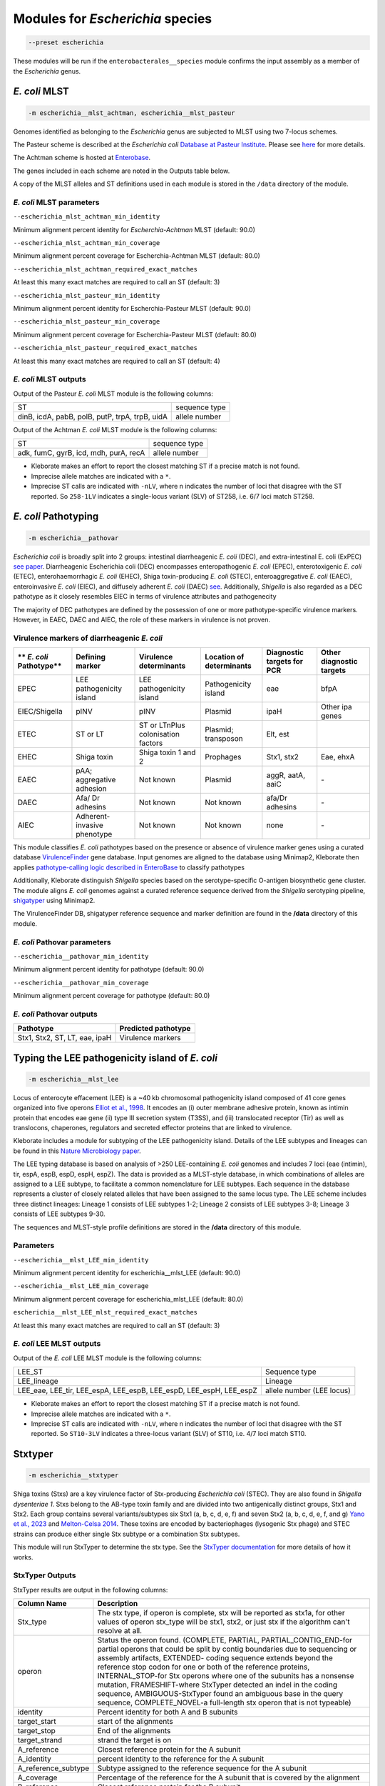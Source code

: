 
****************************************************
Modules for *Escherichia* species
****************************************************


.. code-block:: Python

   --preset escherichia

These modules will be run if the ``enterobacterales__species``\   module confirms the input assembly as a member of the *Escherichia* genus. 

.. _escherichia__mlst_achtman:

.. _escherichia__mlst_pasteur:

*E. coli* MLST
------------

.. code-block:: Python

   -m escherichia__mlst_achtman, escherichia__mlst_pasteur

Genomes identified as belonging to the *Escherichia* genus are subjected to MLST using two 7-locus schemes.

The Pasteur scheme is described at the *Escherichia coli* `Database at Pasteur Institute <https://bigsdb.pasteur.fr/ecoli/>`_. Please see `here <https://bigsdb.pasteur.fr/ecoli/references/>`_ for more details.

The Achtman scheme is hosted at `\Enterobase <https://enterobase.warwick.ac.uk/>`_.

The genes included in each scheme are noted in the Outputs table below.

A copy of the MLST alleles and ST definitions used in each module is stored in the ``/data``  directory of the module.


*E. coli* MLST parameters
+++++++++++++++++++++++++++

``--escherichia_mlst_achtman_min_identity`` 

Minimum alignment percent identity for *Escherchia-Achtman* MLST (default: 90.0)

``--escherichia_mlst_achtman_min_coverage`` 

Minimum alignment percent coverage for Escherchia-Achtman MLST (default: 80.0)

``--escherichia_mlst_achtman_required_exact_matches`` 

At least this many exact matches are required to call an ST (default: 3)

``--escherichia_mlst_pasteur_min_identity`` 

Minimum alignment percent identity for Escherchia-Pasteur MLST (default: 90.0)

``--escherichia_mlst_pasteur_min_coverage`` 

Minimum alignment percent coverage for Escherchia-Pasteur MLST (default: 80.0)

``--escherichia_mlst_pasteur_required_exact_matches`` 

At least this many exact matches are required to call an ST (default: 4)

*E. coli* MLST outputs
++++++++++++++++++++++

Output of the Pasteur *E. coli* MLST module is the following columns:

.. list-table::

   * - ST
     - sequence type

   * - dinB, icdA, pabB, polB, putP, trpA, trpB, uidA
     - allele number

Output of the Achtman *E. coli* MLST module is the following columns:

.. list-table::

   * - ST
     - sequence type

   * - adk, fumC, gyrB, icd, mdh, purA, recA
     - allele number

* Kleborate makes an effort to report the closest matching ST if a precise match is not found.
* Imprecise allele matches are indicated with a ``*``.
* Imprecise ST calls are indicated with ``-nLV``\ , where n indicates the number of loci that disagree with the ST reported. So ``258-1LV`` indicates a single-locus variant (SLV) of ST258, i.e. 6/7 loci match ST258.


.. _escherichia__pathovar:

*E. coli* Pathotyping
---------------------

.. code-block:: Python

   -m escherichia__pathovar

*Escherichia coli* is broadly split into 2 groups: intestinal diarrheagenic *E. coli* (DEC), and extra-intestinal E. coli (ExPEC) `see paper <https://pmc.ncbi.nlm.nih.gov/articles/PMC5156508/>`_. Diarrheagenic Escherichia coli (DEC) encompasses enteropathogenic *E. coli* (EPEC), enterotoxigenic *E. coli* (ETEC), enterohaemorrhagic *E. coli* (EHEC), Shiga toxin-producing *E. coli* (STEC), enteroaggregative *E. coli* (EAEC), enteroinvasive *E. coli* (EIEC), and diffusely adherent *E. coli* (DAEC) `see <https://doi.org/10.3389/fcimb.2016.00141/>`_. Additionally, *Shigella* is also regarded as a DEC pathotype as it closely resembles EIEC in terms of virulence attributes and pathogenecity

The majority of DEC pathotypes are defined by the possession of one or more pathotype-specific virulence markers. However, in EAEC, DAEC and AIEC, the role of these markers in virulence is not proven. 

Virulence markers of diarrheagenic *E. coli* 
++++++++++++++++++++++++++++++++++++++++++++++

.. list-table:: 
   :header-rows: 1

   * - ** *E. coli* Pathotype**
     - **Defining marker**
     - **Virulence determinants**
     - **Location of determinants**
     - **Diagnostic targets for PCR**
     - **Other diagnostic targets**

   * - EPEC
     - LEE pathogenicity island
     - LEE pathogenicity island
     - Pathogenicity island
     - eae
     - bfpA

   * - EIEC/Shigella
     - pINV
     - pINV
     - Plasmid
     - ipaH
     - Other ipa genes

   * - ETEC
     - ST or LT
     - ST or LT\nPlus colonisation factors
     - Plasmid; transposon
     - Elt, est
     - 

   * - EHEC
     - Shiga toxin
     - Shiga toxin 1 and 2
     - Prophages
     - Stx1, stx2
     - Eae, ehxA

   * - EAEC
     - pAA; aggregative adhesion
     - Not known
     - Plasmid
     - aggR, aatA, aaiC
     - `-`

   * - DAEC
     - Afa/ Dr adhesins
     - Not known
     - Not known
     - afa/Dr adhesins
     - `-`

   * - AIEC
     - Adherent-invasive phenotype
     - Not known
     - Not known
     - none
     - `-`



This module classifies *E. coli* pathotypes based on the presence or absence of virulence marker genes using a curated database `VirulenceFinder <http://www.genomicepidemiology.org/>`_ gene database.  Input genomes are aligned to the database using Minimap2, Kleborate then applies `pathotype-calling logic described in EnteroBase <https://enterobase.readthedocs.io/en/latest/pipelines/backend-pipeline-phylotypes.html?highlight=pathovar/>`_ to classify pathotypes

Additionally, Kleborate distinguish *Shigella* species based on the serotype-specific O-antigen biosynthetic gene cluster. The module aligns *E. coli* genomes against a curated reference sequence derived from the *Shigella* serotyping pipeline, `shigatyper <https://github.com/CFSAN-Biostatistics/shigatyper>`_ using Minimap2.

The VirulenceFinder DB, shigatyper reference sequence and marker definition are found in the **/data**  directory of this module.


*E. coli* Pathovar parameters
++++++++++++++++++++++++++++++++++

 
``--escherichia__pathovar_min_identity``

Minimum alignment percent identity for pathotype (default: 90.0)

``--escherichia__pathovar_min_coverage``

Minimum alignment percent coverage for pathotype (default: 80.0)


*E. coli* Pathovar outputs
++++++++++++++++++++++++++++

.. list-table:: 
   :header-rows: 1

   * - Pathotype
     - Predicted pathotype

   * - Stx1, Stx2, ST, LT, eae, ipaH
     - Virulence markers


.. _escherichia__mlst_lee:

Typing the LEE pathogenicity island of *E. coli*
----------------------------------------------

.. code-block:: Python

   -m escherichia__mlst_lee

Locus of enterocyte effacement (LEE) is a ~40 kb chromosomal pathogenicity island composed of 41 core genes organized into five operons  `Elliot et al., 1998 <https://onlinelibrary.wiley.com/doi/10.1046/j.1365-2958.1998.00783.x>`_. It encodes an (i) outer membrane adhesive protein, known as intimin protein that encodes eae gene (ii) type III secretion system (T3SS), and (iii) translocated receptor (Tir) as well as translocons, chaperones, regulators and secreted effector proteins that are linked to virulence.

Kleborate includes a module for subtyping of the LEE pathogenicity island. Details of the LEE subtypes and lineages can be found in this `Nature Microbiology paper <https://www.nature.com/articles/nmicrobiol201510>`_.

The LEE typing database is based on analysis of >250 LEE-containing *E. coli* genomes and includes 7 loci (eae (intimin), tir, espA, espB, espD, espH, espZ). The data is provided as a MLST-style database, in which combinations of alleles are assigned to a LEE subtype, to facilitate a common nomenclature for LEE subtypes. Each sequence in the database represents a cluster of closely related alleles that have been assigned to the same locus type. The LEE scheme includes three distinct lineages: Lineage 1 consists of LEE subtypes 1-2; Lineage 2 consists of LEE subtypes 3-8; Lineage 3 consists of LEE subtypes 9-30.

The sequences and  MLST-style profile definitions are stored in the **/data**  directory of this module.


Parameters
++++++++++

``--escherichia__mlst_LEE_min_identity``

Minimum alignment percent identity for escherichia__mlst_LEE (default: 90.0)

``--escherichia__mlst_LEE_min_coverage``

Minimum alignment percent coverage for escherichia_mlst_LEE (default: 80.0)

``escherichia__mlst_LEE_mlst_required_exact_matches``

At least this many exact matches are required to call an ST (default: 3)


*E. coli*  LEE MLST outputs
++++++++++++++++++++++++++++

Output of the *E. coli* LEE MLST module is the following columns:


.. list-table::

   * - LEE_ST
     - Sequence type

   * - LEE_lineage
     - Lineage

   * - LEE_eae, LEE_tir, LEE_espA, LEE_espB, LEE_espD, LEE_espH, LEE_espZ

     - allele number (LEE locus)


* Kleborate makes an effort to report the closest matching ST if a precise match is not found.
* Imprecise allele matches are indicated with a ``*``.
* Imprecise ST calls are indicated with ``-nLV``\ , where n indicates the number of loci that disagree with the ST reported. So ``ST10-3LV`` indicates a three-locus variant (SLV) of ST10, i.e. 4/7 loci match ST10.


.. _escherichia__stxtyper:


Stxtyper
-----------

.. code-block:: Python

   -m escherichia__stxtyper

Shiga toxins (Stxs) are a key virulence factor of Stx-producing *Escherichia coli* (STEC). They are also found in *Shigella dysenteriae 1*. Stxs belong to the AB-type toxin family and are divided into two antigenically distinct groups, Stx1 and Stx2. Each group contains several variants/subtypes six Stx1 (a, b, c, d, e, f) and seven Stx2 (a, b, c, d, e, f, and g) `Yano et al., 2023 <https://www.nature.com/articles/s41598-023-32111-8>`_ and `Melton-Celsa 2014 <https://pmc.ncbi.nlm.nih.gov/articles/PMC4270005/>`_. These toxins are encoded by bacteriophages (lysogenic Stx phage) and STEC strains can produce either single Stx subtype or a combination Stx subtypes.

This module will run StxTyper to determine the stx type. See the `StxTyper documentation <https://github.com/ncbi/stxtyper>`_ for more details of how it works.


StxTyper Outputs
+++++++++++++++++++++

StxTyper results are output in the following columns:

.. list-table::
   :header-rows: 1

   * - Column Name
     - Description
   * - Stx_type
     - The stx type, if operon is complete, stx will be reported as stx1a, for other values of operon stx_type will be stx1, stx2, or just stx if the algorithm can't resolve at all.
   * - operon
     - Status the operon found. (COMPLETE, PARTIAL, PARTIAL_CONTIG_END-for partial operons that could be split by contig boundaries due to sequencing or assembly artifacts, EXTENDED- coding sequence extends beyond the reference stop codon for one or both of the reference proteins, INTERNAL_STOP-for Stx operons where one of the subunits has a nonsense mutation, FRAMESHIFT-where StxTyper detected an indel in the coding sequence, AMBIGUOUS-StxTyper found an ambiguous base in the query sequence, COMPLETE_NOVEL-a full-length stx operon that is not typeable)
   * - identity
     - Percent identity for both A and B subunits
   * - target_start
     - start of the alignments
   * - target_stop
     - End of the alignments
   * - target_strand
     - strand the target is on
   * - A_reference
     - Closest reference protein for the A subunit
   * - A_identity
     - percent identity to the reference for the A subunit
   * - A_reference_subtype
     - Subtype assigned to the reference sequence for the A subunit
   * - A_coverage
     - Percentage of the reference for the A subunit that is covered by the alignment
   * - B_reference
     - Closest reference protein for the B subunit
   * - B_reference_subtype
     - Subtype assigned to the reference sequence for the B subunit
   * - B_identity
     - Percent identity to the reference for the B subunit
   * - B_coverage
     - Percentage of the reference for the B subunit that is covered by the alignment


.. _escherichia__ectyper:

*E. coli* O:H serotyping
----------------------

.. code-block:: Python

   -m escherichia__ectyper

*E. coli* serotypes are defined by combinations of O (lipopolysaccharide) and H (flagellar) antigens. Currently there are ~183 O-groups and 53 H-types that have been defined serologically `Ørskov and Ørskov 1984 <https://www.sciencedirect.com/science/article/abs/pii/S0580951708704471/>`_.


O-antigen 
++++++++++

The O-antigen is an integral component of the Lipopolysaccharide (LPS) found in the outer membrane of the bacteria. LPS comprises three components: lipid A, a core oligosaccharide, and the O-specific polysaccharide chain (O antigen).  The O-antigen domain exhibits significant variability consisting of 10 to 25 repeating oligosaccharide units, with each unit containing two to seven sugar residues `Liu et al., 2020 <https://pmc.ncbi.nlm.nih.gov/articles/PMC7685785/>`_. The genes responsible for synthesis of O-antigens are usually present as a gene cluster and are located between the two chromosomal housekeeping genes galF and gnd/ugd `Iguchi et al 2014 <https://pmc.ncbi.nlm.nih.gov/articles/PMC4379981/>`_. Major pathways involved in the assembly, synthesis and transport of O-antigen include, the Wzy pathway the Wzx/Wzy-dependent pathway, encoded by the wzx (O-antigen flippase) and wzy (O-antigen polymerase) genes, and the ABC transporter pathway, encoded by wzm and wzt. These genes are ideal biomarkers for predicting O antigen types.  


H antigens 
++++++++++

H antigens (flagellar) are surface proteins composed of repeated molecules of the protein flagellin, which facilitate bacterial motility. These antigens are numbered from H1 to H56 (H13, H22, and H50 are not used) and are distinct from the O and K antigens. Flagellin is encoded by the fliC gene on the chromosomal locus or its homologues (non-fliC flagellin-coding genes such as flkA, fllA, and flmA). Of the 53 well know H antigen types, 44 are conferred by expression of the fliC gene,  the remaining 9 H types are  encoded by non-fliC flagellin genes. Specifically H3, H35, H36, H47,and H53 are encoded by flkA, H44 and H55 by fllA, H54 by flmA, and H17 by flnA.


Kleborate uses ECTyper for in silico serotyping. See `ECTyper paper <https://pmc.ncbi.nlm.nih.gov/articles/PMC8767331/>`_. for more details 

Outputs
+++++++

Outputs of the ECTyper module is the following columns:

.. list-table:: 
   :header-rows: 0

   * - O-type
     - O antigen

   * - H-type
     - H antigen

   * - Serotype
     - Predicted O and H antigen(s)

   * - QC
     - The Quality Control value summarising the overall quality of prediction

   * - Evidence
     - How many alleles in total used to both call O and H antigens

   * - GeneScores
     - ECTyper O and H antigen gene scores in 0 to 1 range

   * - AllelesKeys
     - Best matching ECTyper database allele keys used to call the serotype

   * - GeneIdentities(%)
     - %identity values of the query alleles

   * - GeneCoverages(%)
     - %coverage values of the query alleles

   * - GeneLengths
     - allele lengths of the query alleles

   * - Warnings
     - An additional warning linked to the quality control status or any other error message(s).


.. _ClermonTyping:


ClermonTyping
----------------------

.. code-block:: Python

   -m escherichia__ezclermont


*Escherichia* genera is composed of the following clades *Escherichia albertii*, *E. fergusonii*, five cryptic *Escherichia* clades (I–V) and *E. coli* sensu stricto. Additionally, the *E. coli* species can be divided into seven main phylogroups termed A, B1, B2, C, D, E and F. 

Kleborate assigns genomes to different clades and phylogroups using `EzClermont tool <https://pmc.ncbi.nlm.nih.gov/articles/PMC7656184/>`_.The ClermonTyping is based on the concept of in vitro PCR assays.


Parameters
++++++++++

``--escherichia__ezclermont_min_length``

minimum contig length to consider.default: 500


Outputs
+++++++

.. list-table:: 
   :header-rows: 1

   * - **Clermont_type**
     - **Phylotype**

   * - **Clermont_profile**
     - Presence or absence of the PCR product


.. _Escherichia AMR:


Escherichia AMR
------------------------

.. code-block:: Python

   -m escherichia__amr


This module screens input genomes against Antimicrobial Resistance Reference Gene Database of acquired antimicrobial resistance genes using the `AMRFinderPlus tool <https://www.nature.com/articles/s41598-021-91456-0/>`_ . Identified AMR determinants and point mutations are grouped by drug class.


AMR parameters
++++++++++++++++++

``--organism`` 

To screen for point mutations

``-t , --threads`` 

Number of threads for alignment


AMR outputs
++++++++++++++++++

Results of the *Escherichia* AMR module are grouped by drug class 

.. list-table::
   :header-rows: 0

   * - Aminoglycoside
     - Aminoglycoside resistance genes

   * - Fluoroquinolone
     - Fluoroquinolone resistance genes

   * - Fosfomycin
     - Fosfomycin resistance genes

   * - Sulfonamide
     - Sulfonamide resistance genes

   * - Tetracycline
     - Tetracycline resistance genes

   * - Glycopeptide
     - Glycopeptide resistance genes

   * - Colistin
     - colistin resistance genes

   * - Phenicol
     - phenicol resistance genes

   * - Macrolide
     - Macrolide resistance genes

   * - Rifamycin
     - Rifampin resistance genes

   * - Trimethoprim
     - Trimethoprim resistance genes

   * - BetaLactam
     - Beta-lactamases

   * - Carbapenem
     - Carbapenemases

   * - Cephalosporin
     - Third-generation Cephalosporin

   * - Methicillin
     - Methicillin resistance genes

   * - Other Classes
     - Other categories
